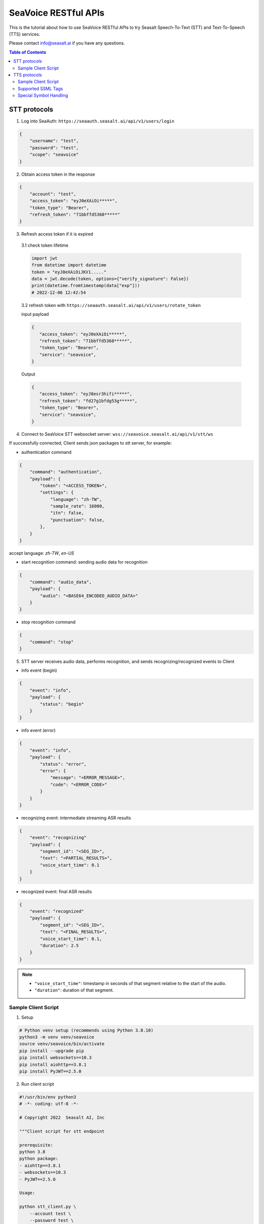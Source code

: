 .. _seavoice_restful_apis_tutorial:

SeaVoice RESTful APIs
=====================

This is the tutorial about how to use SeaVoice RESTful APIs to try Seasalt Speech-To-Text (STT) and Text-To-Speech (TTS) services.

Please contact info@seasalt.ai if you have any questions.

.. contents:: Table of Contents
    :local:
    :depth: 3

STT protocols
-------------

1. Log into SeaAuth: ``https://seaauth.seasalt.ai/api/v1/users/login``

.. code-block:: JSON

    {
        "username": "test",
        "password": "test",
        "scope": "seavoice"
    }


2. Obtain access token in the response

.. code-block:: JSON

    {
        "account": "test",
        "access_token": "eyJ0eXAiOi*****",
        "token_type": "Bearer",
        "refresh_token": "71bbffd5368*****"
    }

3. Refresh access token if it is expired

  3.1 check token lifetime

  .. code-block:: python3

      import jwt
      from datetime import datetime
      token = "eyJ0eXAiOiJKV1....."
      data = jwt.decode(token, options={"verify_signature": False})
      print(datetime.fromtimestamp(data["exp"]))
      # 2022-12-06 12:42:54
  ..

  3.2 refresh token with ``https://seaauth.seasalt.ai/api/v1/users/rotate_token``

  input payload

  .. code-block:: python3

    {
       "access_token": "eyJ0eXAiOi*****",
       "refresh_token": "71bbffd5368*****",
       "token_type": "Bearer",
       "service": "seavoice",
    }
  ..

  Output

  .. code-block:: python3

    {
       "access_token": "eyJ0esr3hifi*****",
       "refresh_token": "fd27g1bfdg53g*****",
       "token_type": "Bearer",
       "service": "seavoice",
    }
  ..


4. Connect to SeaVoice STT websocket server: ``wss://seavoice.seasalt.ai/api/v1/stt/ws``

If successfully connected, Client sends json packages to stt server, for example:

- authentication command

.. code-block:: JSON

    {
        "command": "authentication",
        "payload": {
            "token": "<ACCESS_TOKEN>",
            "settings": {
                "language": "zh-TW",
                "sample_rate": 16000,
                "itn": false,
                "punctuation": false,
            },
        }
    }

accept language: `zh-TW`, `en-US`

- start recognition command: sending audio data for recognition

.. code-block:: JSON

    {
        "command": "audio_data",
        "payload": {
            "audio": "<BASE64_ENCODED_AUDIO_DATA>"
        }
    }


- stop recognition command

.. code-block:: JSON

    {
        "command": "stop"
    }

5. STT server receives audio data, performs recognition, and sends recognizing/recognized events to Client

- info event (begin)

.. code-block:: JSON

    {
        "event": "info",
        "payload": {
            "status": "begin"
        }
    }

- info event (error)

.. code-block:: JSON

    {
        "event": "info",
        "payload": {
            "status": "error",
            "error": {
                "message": "<ERROR_MESSAGE>",
                "code": "<ERROR_CODE>"
            }
        }
    }

- recognizing event: intermediate streaming ASR results

.. code-block:: JSON

    {
        "event": "recognizing"
        "payload": {
            "segment_id": "<SEG_ID>",
            "text": "<PARTIAL_RESULTS>",
            "voice_start_time": 0.1
        }
    }

- recognized event: final ASR results

.. code-block:: JSON

    {
        "event": "recognized"
        "payload": {
            "segment_id": "<SEG_ID>",
            "text": "<FINAL_RESULTS>",
            "voice_start_time": 0.1,
            "duration": 2.5
        }
    }


.. NOTE::

    - ``"voice_start_time"``: timestamp in seconds of that segment relative to the start of the audio.
    - ``"duration"``: duration of that segment.


Sample Client Script
**********

1. Setup

.. code-block:: bash

    # Python venv setup (recommends using Python 3.8.10)
    python3 -m venv venv/seavoice
    source venv/seavoice/bin/activate
    pip install --upgrade pip
    pip install websockets==10.3
    pip install aiohttp==3.8.1
    pip install PyJWT==2.5.0

2. Run client script

.. code-block:: python

    #!/usr/bin/env python3
    # -*- coding: utf-8 -*-

    # Copyright 2022  Seasalt AI, Inc

    """Client script for stt endpoint

    prerequisite:
    python 3.8
    python package:
    - aiohttp==3.8.1
    - websockets==10.3
    - PyJWT==2.5.0

    Usage:

    python stt_client.py \
        --account test \
        --password test \
        --lang zh-TW \
        --enable-itn false \
        --enable-punctuation false \
        --audio-path test_audio.wav \
        --sample-rate 8000
    """

    import argparse
    import asyncio
    import base64
    import json
    import logging
    import time
    from enum import Enum
    from pathlib import Path
    from urllib.parse import urljoin

    import aiohttp
    import jwt
    import websockets

    logging.basicConfig(
        level=logging.INFO,
        format="%(asctime)s [%(levelname)s] %(message)s",
        handlers=[logging.StreamHandler()],
    )

    SEAAUTH_SCOPE_NAME: str = "seavoice"
    TOKEN_TYPE: str = "Bearer"
    CHUNK_SIZE: int = 5000
    ACCESS_TOKEN_LIFE_TIME_MINIMUM_IN_SECOND: int = 60


    class Language(str, Enum):
        EN_US = "en-US"
        ZH_TW = "zh-TW"


    async def main(args: argparse.Namespace):
        logging.info("Start to get access token.")
        access_token = await _get_access_token(args)
        await _do_stt(args, access_token)


    async def _get_access_token(args: argparse.Namespace) -> str:
        credential = _get_credential_from_file(args.seaauth_credential_path)
        if credential and credential["account"] == args.account:
            access_token, refresh_token = credential["access_token"], credential["refresh_token"]
            if _is_access_token_expired(credential["access_token"]):
                credential = await _refresh_access_token(access_token, refresh_token)
                _save_credential(
                    args.account, credential["access_token"], credential["refresh_token"], args.seaauth_credential_path
                )
            else:
                logging.info(f"Got access token from {args.seaauth_credential_path}.")

        else:
            credential = await _login_seaauth(args.account, args.password)
            _save_credential(args.account, credential["access_token"], credential["refresh_token"], args.seaauth_credential_path)

        return credential["access_token"]


    async def _login_seaauth(account: str, password: str) -> dict:
        """Login with SeaAuth.
        Example of response:
            {
                "account": "test",
                "access_token": "eyJ0eXAiOi*****",
                "token_type": "Bearer",
                "refresh_token": "71bbffd5368*****"
            }
        """
        logging.info("logging in to SeaAuth...")
        payload = {"username": account, "password": password, "scope": SEAAUTH_SCOPE_NAME}
        data = aiohttp.FormData()
        data.add_fields(*payload.items())
        async with aiohttp.ClientSession() as session:
            async with session.post(urljoin(args.seaauth_url, "/api/v1/users/login"), data=data) as response:
                if response.status >= 400:
                    raise Exception(await response.text())
                data = await response.json()
        logging.info("logged in to SeaAuth.")
        return data


    async def _refresh_access_token(access_token: str, refresh_token: str) -> dict:
        logging.info("refreshing token...")
        payload = {
            "access_token": access_token,
            "refresh_token": refresh_token,
            "token_type": TOKEN_TYPE,
            "service": SEAAUTH_SCOPE_NAME,
        }
        async with aiohttp.ClientSession() as session:
            async with session.post(urljoin(args.seaauth_url, "/api/v1/users/rotate_token"), json=payload) as response:
                if response.status >= 400:
                    raise Exception(await response.text())
                data = await response.json()

        logging.info("Token is refreshed")
        return data


    async def _do_stt(args: argparse.Namespace, access_token: str):
        stt_endpoint_url = urljoin(args.seavoice_ws_url, "/api/v1/stt/ws")
        logging.info("establishing ws connection...")
        async with websockets.connect(stt_endpoint_url) as websocket:
            logging.info("established ws connection")
            is_begin, is_end = asyncio.Event(), asyncio.Event()

            await asyncio.gather(
                _receive_events(websocket, is_begin, is_end),
                _send_commands(args, access_token, websocket, is_begin, is_end),
            )

            # wait for audio synthesized
            logging.info("stt finished")
        logging.info("disconnected ws connection...")


    async def _send_commands(
        args: argparse.Namespace,
        access_token: str,
        websocket,
        is_begin: asyncio.Event,
        is_end: asyncio.Event,
    ):
        logging.info("sending authentication command...")
        await _send_authentication_command(args, websocket, access_token)

        # wait until received the begin event from server
        await is_begin.wait()
        logging.info("sending audio_data commands...")
        await _send_audio_data_chunkily(websocket, args.audio_path)
        logging.info("sending stop commands...")
        await _send_stop_command(websocket)
        logging.info("waiting for end event...")
        await is_end.wait()


    async def _receive_events(websocket, is_begin: asyncio.Event, is_end: asyncio.Event):
        async for message in websocket:
            event = json.loads(message)
            event_name = event.get("event", "")
            event_payload = event.get("payload", {})

            if event_name == "info":
                if event_payload.get("status") == "begin":
                    logging.info(f"received an info begin event: {event_payload}")
                    is_begin.set()
                elif event_payload.get("status") == "error":
                    logging.info(f"received an info error event: {event_payload}")
                    raise Exception(f"received an info error event: {event_payload}")
                elif event_payload.get("status") == "end":
                    logging.info("received an info end event")
                    is_end.set()
                else:
                    logging.info(f"received an unknown info event: {event}")

            elif event_name == "recognizing" or event_name == "recognized":
                logging.info(f"received an {event_name} event: {event_payload}")

            else:
                logging.info(f"received an unknown event: {event}")


    async def _send_stop_command(websocket):
        command_str = json.dumps({"command": "stop"})
        await websocket.send(command_str)


    async def _send_authentication_command(args: argparse.Namespace, websocket, access_token: str):
        authentication_command = {
            "command": "authentication",
            "payload": {
                "token": access_token,
                "settings": {
                    "language": args.lang,
                    "sample_rate": args.sample_rate,
                    "itn": args.enable_itn,
                    "punctuation": args.enable_punctuation,
                },
            },
        }
        command_str = json.dumps(authentication_command)
        await websocket.send(command_str)


    async def _send_audio_data_chunkily(websocket, audio_path: str):
        with open(audio_path, "rb") as f:
            while True:
                audio = f.read(CHUNK_SIZE)
                if audio == b"":
                    break
                await _send_one_audio_data_command(websocket, audio)


    async def _send_one_audio_data_command(websocket, audio: bytes):
        audio_data_command = {"command": "audio_data", "payload": base64.b64encode(audio).decode()}
        await websocket.send(json.dumps(audio_data_command))


    def _check_file_path_exists(audio_path: str):
        if not Path(audio_path).exists():
            raise Exception(f"No audio file exists at {audio_path}.")


    def _convert_argument_str_to_bool(args: argparse.Namespace) -> argparse.Namespace:
        args.enable_itn = args.enable_itn.lower() == "true"
        args.enable_punctuation = args.enable_punctuation.lower() == "true"
        return args


    def _is_access_token_expired(access_token: str) -> bool:
        life_time = _get_token_lifetime(access_token)
        return life_time < ACCESS_TOKEN_LIFE_TIME_MINIMUM_IN_SECOND


    def _get_token_lifetime(access_token: str) -> int:
        try:
            data = jwt.decode(access_token, options={"verify_signature": False})
            return data["exp"] - int(time.time())
        except Exception as error:
            logging.info(f"Invalid access_token format error:{error}")


    def _save_credential(
        account: str,
        access_token: str,
        refresh_token: str,
        seaauth_credential_path: str,
    ):
        Path(seaauth_credential_path).touch(exist_ok=True)
        with open(seaauth_credential_path, "w") as f:
            json.dump({"account": account, "access_token": access_token, "refresh_token": refresh_token}, f)
        logging.info(f"The credential is saved to {seaauth_credential_path}.")


    def _get_credential_from_file(seaauth_credential_path: str) -> dict:
        if not Path(seaauth_credential_path).exists():
            logging.info(f"No credential file exists at {seaauth_credential_path}.")
            return {}

        try:
            with open(seaauth_credential_path, "r") as f:
                credential = json.load(f)
        except Exception as error:
            logging.error(f"Cannot parse {seaauth_credential_path} into json due to {error}")
            raise error

        if "access_token" not in credential or "refresh_token" not in credential:
            raise Exception(f"{credential} not includes both access_token and refresh_token.")

        return credential


    if __name__ == "__main__":
        parser = argparse.ArgumentParser()
        parser.add_argument("--account", type=str, required=True, help="account of a SeaAuth account.")
        parser.add_argument("--password", type=str, required=True, help="password of a SeaAuth account.")
        parser.add_argument(
            "--lang",
            type=str,
            required=True,
            choices=[lang for lang in Language],
            help='Language of TTS server, must in ["zh-TW", "en-US"]',
        )
        parser.add_argument(
            "--sample-rate",
            dest="sample_rate",
            type=int,
            required=True,
            help="Set the sample rate of speech.",
        )
        parser.add_argument(
            "--audio-path",
            dest="audio_path",
            type=str,
            required=True,
            help="The path of wav file for speech to text.",
        )
        parser.add_argument(
            "--seaauth-url",
            dest="seaauth_url",
            type=str,
            required=False,
            default="https://seaauth.seasalt.ai",
            help="Url of SeaAuth.",
        )
        parser.add_argument(
            "--seaauth-credential-path",
            dest="seaauth_credential_path",
            type=str,
            required=False,
            default="seavoice_credential.json",
            help="Credential storage of access token and refresh token.",
        )
        parser.add_argument(
            "--seavoice-ws-url",
            dest="seavoice_ws_url",
            type=str,
            required=False,
            default="wss://seavoice.seasalt.ai",
            help="Url of SeaVoice.",
        )
        parser.add_argument(
            "--enable-itn",
            dest="enable_itn",
            type=str,
            required=False,
            default="true",
            help="Enable the ITN feature(true or false), default is true.",
        )
        parser.add_argument(
            "--enable-punctuation",
            dest="enable_punctuation",
            type=str,
            required=False,
            default="true",
            help="Enable the punctuation feature(true or false), default is true.",
        )
        args = parser.parse_args()
        _check_file_path_exists(args.audio_path)
        args = _convert_argument_str_to_bool(args)
        asyncio.run(main(args))


TTS protocols
-------------

1. Log into SeaAuth: ``https://seaauth.seasalt.ai/api/v1/users/login``

.. code-block:: JSON

    {
        "username": "test",
        "password": "test",
        "scope": "seavoice"
    }


2. Obtain access token in the response

.. code-block:: JSON

    {
        "account": "test",
        "access_token": "eyJ0eXAiOi*****",
        "token_type": "Bearer",
        "refresh_token": "71bbffd5368*****"
    }

3. Refresh access token if it is expired

  3.1 check token lifetime

  .. code-block:: python3

      import jwt
      from datetime import datetime
      token = "eyJ0eXAiOiJKV1....."
      data = jwt.decode(token, options={"verify_signature": False})
      print(datetime.fromtimestamp(data["exp"]))
      # 2022-12-06 12:42:54
  ..

  3.2 refresh token with ``https://seaauth.seasalt.ai/api/v1/users/rotate_token``

  input payload

  .. code-block:: python3

    {
       "access_token": "eyJ0eXAiOi*****",
       "refresh_token": "71bbffd5368*****",
       "token_type": "Bearer",
       "service": "seavoice",
    }
  ..

  Output

  .. code-block:: python3

    {
       "access_token": "eyJ0esr3hifi*****",
       "refresh_token": "fd27g1bfdg53g*****",
       "token_type": "Bearer",
       "service": "seavoice",
    }
  ..

4. Connect to SeaVoice TTS websocket server: ``wss://seavoice.seasalt.ai/api/v1/tts/ws``

If successfully connected, Client sends json packages to TTS server, for example (settings and data are shown with default values),

- authentication command

.. code-block:: JSON

    {
        "command": "authentication",
        "payload": {
            "token": "{access_token}",
            "settings": {
                "language": "en-US",
                "voice": "Mike",
            },
        }
    }


- synthesis command

.. code-block:: JSON

    {
        "command": "synthesis",
        "payload": {
            "settings": {
                "pitch": 0,
                "speed": 0,
                "volume": 50,
                "rules": "",
                "sample_rate": 8000,
            },
            "data": {
                "text": "test",
                "ssml": true
            }
        }
    }


.. NOTE::

  - <language> / <voice>: Choose from the following options
      - zh-TW
          - Tongtong
          - Vivian
      - en-US
          - Mike
          - Moxie
          - Lissa

  - <pitch>
      - default: 0.0
      - range: [-5.0, 5.0]
      - description: adjust the pitch of the synthesized voice, where positive values raise the pitch and negative values lower the pitch.
  - <speed>
      - default = 1.0
      - range: [0.0, 3.0]
      - description: adjust the speed of the synthesized voice, where values > 1.0 speed up the speech and values < 1.0 slows down the speech.
  - <volume>
      - default: 50.0
      - range: [0.0, 100.0]
      - description: adjust the volume of the synthesized voice, where values > 50.0 increases the volume and values < 50.0 decreases the volume.
  - <sample_rate>
      - default: 22050
      - range: [8000, 48000]
      - description: set the output audio sample rate
  - <rules>
      - default: (empty string)
      - description: pronunciation rules as a string in the following format "<WORD1> | <PRONUNCIATION1>\n<WORD2> | <PRONUNCIATION2>"
      - for "zh-TW", pronunciation can be specified in zhuyin, pinyin, or Chinese characters, e.g. "TSMC | 台積電\n你好 | ㄋㄧˇ ㄏㄠˇ\n為了 | wei4 le5"
      - for "en-US", pronunciation can be specified with English words, e.g. "XÆA12 | ex ash ay twelve\nSideræl|psydeereal"
  - <ssml>
      - default: false
      - description: should be True if <text> is an SSML string, i.e. using SSML tags. See :ref:`Supported SSML Tags` for more info.


5. After sending the package, Client calls ws.recv() to wait for TTS server to send the streaming audio data.

6. TTS server performs synthesis and keeps sending streaming audio data to Client. The audio package format is as follows:

.. code-block:: JSON

    {
        "status": <SEQ_STATUS>,
        "message": <MESSAGE>,
        "sid": <SEQ_ID>,
        "data":
        {
            "audio": <AUDIO_DATA>,
            "status": <STATUS>
        }
    }

.. NOTE::

    - <SEQ_STATUS>: Either "ok" or an error message
    - <MESSAGE>: Additional information based on the status
    - <SEQ_ID>: audio sequence id
    - <STATUS>: if status is 1 it means streaming synthesis is still in progress; if status is 2, it means synthesis is complete.


7. Client receives audio data frames.

8. After finishing processing all TEXT or SSML string, TTS server closes the websocket connection.


Sample Client Script
**********

1. Setup

.. code-block:: bash

    # Python venv setup (recommends using Python 3.8.10)
    python3 -m venv venv/seavoice
    source venv/seavoice/bin/activate
    pip install --upgrade pip
    pip install websockets==10.3
    pip install aiohttp==3.8.1
    pip install PyJWT==2.5.0

2. Run client script

.. code-block:: python

    #!/usr/bin/env python3
    # -*- coding: utf-8 -*-

    # Copyright 2022  Seasalt AI, Inc

    """Client script for tts endpoint

    prerequisite:
    python 3.8
    python package:
    - aiohttp==3.8.1
    - websockets==10.3
    - PyJWT==2.5.0

    Usage:

    python tts_client.py \
    --account test \
    --password test \
    --lang zh-TW \
    --voice Tongtong \
    --text "你好這裡是Seasalt，今天的日期是<say-as interpret-as='date' format='m/d/Y'>10/11/2022</say-as>" \
    --rules "Seasalt | 海研科技\n"

    `--lang`: supports `zh-tw`, `en-us`, `en-gb`
    `--text`: input text to synthesize, supports SSML format
    `--ssml`: set this to 'true' if the text is in SSML format
    `--rules`: optional, globally applied pronunciation rules in the format of `<word> | <pronunciation>\n`
    `--pitch`: optional, adjust pitch of synthesized speech, must be > 0.01 or < -0.01
    `--speed`: optional, adjust speed of synthesized speech, must be > 1.01 or < 0.99
    `--sample-rate`: optional, set the sample rate of synthesized speech
    """

    import argparse
    import asyncio
    import base64
    import json
    import logging
    import wave
    from enum import Enum
    from pathlib import Path
    from urllib.parse import urljoin
    import time

    import aiohttp
    import jwt
    import websockets

    logging.basicConfig(
        level=logging.INFO,
        format="%(asctime)s [%(levelname)s] %(message)s",
        handlers=[logging.StreamHandler()],
    )

    SEAAUTH_SCOPE_NAME: str = "seavoice"
    TOKEN_TYPE: str = "Bearer"

    VOICE_CHANNELS: int = 1
    VOICE_SAMPLE_WIDTH: int = 2
    ACCESS_TOKEN_LIFE_TIME_MINIMUM_IN_SECOND: int = 60


    class Voices(str, Enum):
        TONGTONG = "Tongtong"
        VIVIAN = "Vivian"
        MIKE = "Mike"
        MOXIE = "Moxie"
        LISSA = "Lissa"


    class Language(str, Enum):
        EN_US = "en-US"
        ZH_TW = "zh-TW"


    VOICES_LANGUAGES_MAPPING = {
        Voices.TONGTONG: [Language.ZH_TW],
        Voices.VIVIAN: [Language.ZH_TW],
        Voices.MIKE: [Language.EN_US],
        Voices.MOXIE: [Language.EN_US],
        Voices.LISSA: [Language.EN_US],
    }


    async def main(args: argparse.Namespace):
        logging.info("Start to get access token.")
        access_token = await _get_access_token(args)
        await _do_tts(args, access_token)


    async def _get_access_token(args: argparse.Namespace) -> str:
        credential = _get_credential_from_file(args.seaauth_credential_path)
        if credential and credential["account"] == args.account:
            access_token, refresh_token = credential["access_token"], credential["refresh_token"]
            if _is_access_token_expired(credential["access_token"]):
                credential = await _refresh_access_token(access_token, refresh_token)
                _save_credential(
                    args.account, credential["access_token"], credential["refresh_token"], args.seaauth_credential_path
                )
            else:
                logging.info(f"Got access token from {args.seaauth_credential_path}.")

        else:
            credential = await _login_seaauth(args.account, args.password)
            _save_credential(args.account, credential["access_token"], credential["refresh_token"], args.seaauth_credential_path)

        return credential["access_token"]


    async def _refresh_access_token(access_token: str, refresh_token: str) -> dict:
        payload = {
            "access_token": access_token,
            "refresh_token": refresh_token,
            "token_type": TOKEN_TYPE,
            "service": SEAAUTH_SCOPE_NAME,
        }
        logging.info("refresh token...")
        async with aiohttp.ClientSession() as session:
            async with session.post(urljoin(args.seaauth_url, "/api/v1/users/rotate_token"), json=payload) as response:
                if response.status >= 400:
                    raise Exception(await response.text())
                data = await response.json()

        logging.info(f"Token is refreshed, auth_result: {data}")
        return data


    async def _login_seaauth(account: str,  password: str) -> dict:
        """Login with SeaAuth.
        Example of response:
            {
            "account": "test",
            "access_token": "eyJ0eXAiOi*****",
            "token_type": "Bearer",
            "refresh_token": "71bbffd5368*****"
            }
        """
        payload = {"username": account, "password": password, "scope": SEAAUTH_SCOPE_NAME}
        data = aiohttp.FormData()
        data.add_fields(*payload.items())
        async with aiohttp.ClientSession() as session:
            async with session.post(urljoin(args.seaauth_url, "/api/v1/users/login"), data=data) as response:
                if response.status >= 400:
                    raise Exception(await response.text())
                data = await response.json()
                return data


    async def _do_tts(args: argparse.Namespace, access_token: str):
        tts_endpoint_url = urljoin(args.seavoice_ws_url, "/api/v1/tts/ws")
        logging.info("establishing ws connection...")
        async with websockets.connect(tts_endpoint_url) as websocket:
            logging.info("established ws connection")
            is_begin = asyncio.Event()
            is_synthesized = asyncio.Event()
            await asyncio.gather(
                _receive_events(websocket, is_begin, is_synthesized),
                _send_commands(args, access_token, websocket, is_begin, is_synthesized),
            )
        logging.info("tts finished")


    async def _send_commands(
        args: argparse.Namespace,
        access_token: str,
        websocket,
        is_begin: asyncio.Event,
        is_synthesized: asyncio.Event,
    ):
        logging.info("sending authentication command...")
        print(type(websocket))
        await _send_authentication_command(websocket, access_token)
        # wait until received the begin event from server
        await is_begin.wait()
        logging.info("sending synthesis commands...")
        await _send_synthesis_commands(websocket, args)

        # wait for audio synthsized
        logging.info("waiting is_synthesized event...")
        await is_synthesized.wait()
        await websocket.close()


    async def _receive_events(websocket, is_begin: asyncio.Event, is_synthesized: asyncio.Event):
        with wave.open(args.output, "w") as f:

            f.setnchannels(VOICE_CHANNELS)
            f.setsampwidth(VOICE_SAMPLE_WIDTH)
            f.setframerate(args.sample_rate)

            async for message in websocket:
                event = json.loads(message)
                event_name = event.get("event", "")
                event_payload = event.get("payload", {})
                if event_name == "info":
                    if event_payload.get("status") == "begin":
                        logging.info(f"received an info event: {event_payload}")
                        is_begin.set()
                    elif event_payload.get("status") == "error":
                        logging.error(f"received an error event: {event_payload}")
                        raise Exception(f"received an error event: {event_payload}")
                elif event_name == "audio_data":
                    synthesis_status = event_payload["status"]
                    logging.info(f"received an audio_data event, staus:{synthesis_status}")
                    # warning: it's a IO blocking operation.
                    f.writeframes(base64.b64decode(event_payload["audio"]))
                    if synthesis_status == "synthesized":
                        is_synthesized.set()
                else:
                    logging.info(f"received an unknown event: {event}")


    async def _send_authentication_command(websocket, access_token: str):
        authentication_command = {
            "command": "authentication",
            "payload": {
                "token": access_token,
                "settings": {
                    "language": args.lang,
                    "voice": args.voice,
                },
            },
        }
        command_str = json.dumps(authentication_command)
        await websocket.send(command_str)


    async def _send_synthesis_commands(websocket, args: argparse.Namespace):
        synthesis_command = {
            "command": "synthesis",
            "payload": {
                "settings": {
                    "pitch": args.pitch,
                    "speed": args.speed,
                    "volume": args.volume,
                    "rules": args.rules,
                    "sample_rate": args.sample_rate,
                },
                "data": {"text": args.text, "ssml": args.ssml},
            },
        }
        command_str = json.dumps(synthesis_command)
        await websocket.send(command_str)


    def _check_voice(args: argparse.Namespace):
        if args.lang not in VOICES_LANGUAGES_MAPPING[args.voice]:
            raise Exception(
                f"{args.voice} only support {','.join(VOICES_LANGUAGES_MAPPING[args.voice])}, the input is {args.lang}."
            )
            
    def _convert_argument_str_to_bool(args: argparse.Namespace) -> argparse.Namespace:
        args.ssml = args.ssml.lower() == "true"
        return args


    def _is_access_token_expired(access_token: str) -> bool:
        life_time = _get_token_lifetime(access_token)
        return life_time < ACCESS_TOKEN_LIFE_TIME_MINIMUM_IN_SECOND


    def _get_token_lifetime(access_token: str) -> int:
        try:
            data = jwt.decode(access_token, options={"verify_signature": False})
            return data["exp"] - int(time.time())
        except Exception as error:
            logging.info(f"Invalid access_token format error:{error}")
            

    def _save_credential(
        account: str,
        access_token: str,
        refresh_token: str,
        seaauth_credential_path: str,
    ):
        Path(seaauth_credential_path).touch(exist_ok=True)
        with open(seaauth_credential_path, "w") as f:
            json.dump({"account": account, "access_token": access_token, "refresh_token": refresh_token}, f)
        logging.info(f"The credential is saved to {seaauth_credential_path}.")


    def _get_credential_from_file(seaauth_credential_path: str) -> dict:
        if not Path(seaauth_credential_path).exists():
            logging.info(f"No credential file exists at {seaauth_credential_path}.")
            return {}

        try:
            with open(seaauth_credential_path, "r") as f:
                credential = json.load(f)
        except Exception as error:
            logging.error(f"Cannot parse {seaauth_credential_path} into json due to {error}")
            raise error

        if "access_token" not in credential or "refresh_token" not in credential:
            raise Exception(f"{credential} not includes both access_token and refresh_token.")

        return credential


    if __name__ == "__main__":
        parser = argparse.ArgumentParser()
        parser.add_argument("--account", type=str, required=True, help="account of a SeaAuth account.")
        parser.add_argument("--password", type=str, required=True, help="password of a SeaAuth account.")
        parser.add_argument(
            "--lang",
            type=str,
            required=True,
            choices=[lang for lang in Language],
            help='Language of TTS server, must in ["zh-TW", "en-US"]',
        )
        parser.add_argument(
            "--voice",
            type=str,
            required=True,
            choices=[voice for voice in Voices],
            help="Voice of the synthesized.",
        )
        parser.add_argument(
            "--text",
            type=str,
            required=True,
            help="Text to synthesize. Supports SSML text.",
        )
        parser.add_argument(
            "--ssml",
            type=str,
            required=False,
            default="false",
            help="Set this to true if text is in SSML format.",
        )
        parser.add_argument(
            "--seaauth-url",
            type=str,
            dest="seaauth_url",
            required=False,
            default="https://seaauth.seasalt.ai",
            help="Url of SeaAuth.",
        )
        parser.add_argument(
            "--seaauth-credential-path",
            dest="seaauth_credential_path",
            type=str,
            required=False,
            default="local/seavoice_credential.json",
            help="Credential storage of access token and refresh token.",
        )
        parser.add_argument(
            "--seavoice-ws-url",
            type=str,
            dest="seavoice_ws_url",
            required=False,
            default="wss://seavoice.seasalt.ai",
            help="Url of SeaVoice.",
        )
        parser.add_argument(
            "--rules",
            type=str,
            required=False,
            default="",
            help="Global pronunciation rules.",
        )
        parser.add_argument(
            "--output",
            type=str,
            default="test_audio.wav",
            help="Path to output audio file.",
        )
        parser.add_argument(
            "--sample-rate",
            dest="sample_rate",
            type=int,
            default=22050,
            help="Optional, set the sample rate of synthesized speech, default 22050.",
        )
        parser.add_argument(
            "--pitch",
            type=float,
            default=0.0,
            help="Optional, adjust pitch of synthesized speech, [-5, 5] default is 0.",
        )
        parser.add_argument(
            "--speed",
            type=float,
            default=1.0,
            help="Optional, adjust speed of synthesized speech, [0, 2] default is 1.",
        )
        parser.add_argument(
            "--volume",
            type=float,
            default=50.0,
            help="Optional, adjust volume of synthesize speech, [0, 100] default is 50.",
        )

        args = parser.parse_args()
        _check_voice(args)
        args = _convert_argument_str_to_bool(args)
        asyncio.run(main(args))


Supported SSML Tags
**********

1. Break

Description: Add pauses to the synthesized speech, measured in milliseconds.

Format: ``<break time="100ms"/>``

Examples:

- ``今天<break time="100ms"/>的日期是3/22/2022``
- ``Today <break time="100ms"/> the date is 3/22/2022``

2. Alias
Description: Specify pronunciation.

Format:  ``<alias alphabet=”{sub|arpabet|zhuyin|pinyin}” ph='...'>...</alias>``

Examples:

- ``<alias alphabet='sub' ph='see salt dot ay eye'>Seasalt.ai</alias>``
- ``代碼<alias alphabet='sub' ph='維'>為</sub>``
- ``<alias alphabet='arpabet' ph='HH AH0 L OW1'>hello</alias>``
- ``代碼<alias alphabet='zhuyin' ph='ㄨㄟˊ'>為</alias>``
- ``代碼<alias alphabet='pinyin' ph='wei2'>為</alias>``

3. Say-as

Description: Specify how to interpret ambiguous text like numbers and dates.

Format: ``<say-as interpret-as='{digits|cardinal|spell-out|date}' format='{phone|social|m/d/Y|...}'>...</say-as>``

Examples:

- ``Today is <say-as interpret-as='date' format='m/d/Y'>2/11/2022</say-as>``
- ``my phone number is <say-as interpret-as='digits' format='phone'>7145262155</say-as>``
- ``the word diarization is spelled <say-as interpret-as='spell-out'>diarization</say-as>``
- ``今天的日期是<say-as interpret-as='date' format='m/d/Y'>3/15/2022</say-as>``
- ``我的電話號碼是<say-as interpret-as='digits' format='mobile'>1234567890</say-as>``
- ``訂位代碼為<say-as interpret-as='spell-out'>5VOPXT</say-as>``
- ``訂位代碼為<say-as interpret-as='spell-out' time='600ms'=>5VOPXT</say-as>``


Special Symbol Handling
**********

SeaVoice automatically handles and pronounces the following symbols:

- en-US

==========  =================
  Symbol      Pronunciation
==========  =================
#           hastag
&           and
==========  =================

- zh-TW

==========  =================
  Symbol      Pronunciation
==========  =================
%           趴
％          趴
>           大於
＞          大於
<           小於
＜          小於
=           等於
＝          等於
\+          加
＋          加
°C          度C
℃           度C
°F          度F
℉           度F
==========  =================


.. NOTE::

    - If you wish to interpret and pronounce these symbols differently, you should use the SSML tags as defined above.
    - Some of the symbols might look alike when renderd on your browser but actually have different encodings.
    - en-US symbol handling is also used in zh-TW due to common code-switching in zh-TW.
